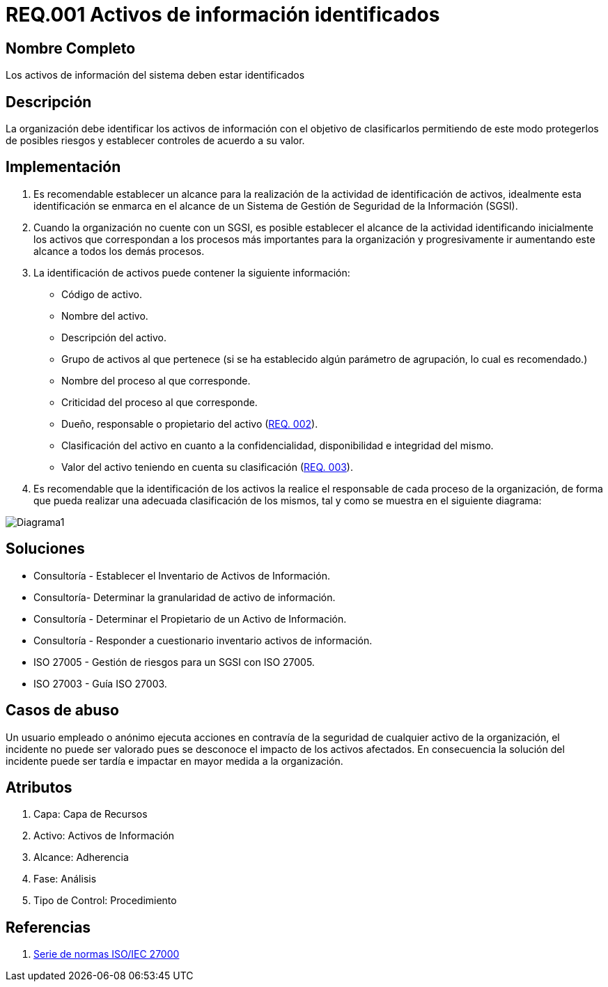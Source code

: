 :slug: hardens/criterio/requisito-seguridad-001/ 
:category: criterio
:description: En el presente documento se detallan los requerimientos de seguridad relacionados a los activos de información de la empresa. Todos los activos de información deben estar debidamente identificados para protegerlos de posibles riesgos y permitir establecer controles de seguridad.
:keywords: Requerimiento, Seguridad, Activos, Información, Identificación, Clasificación.
:hardens: yes

= REQ.001 Activos de información identificados

== Nombre Completo

Los activos de información del sistema deben estar identificados

== Descripción

La organización debe identificar los activos de información 
con el objetivo de clasificarlos 
permitiendo de este modo protegerlos de posibles riesgos 
y establecer controles de acuerdo a su valor.

== Implementación

. Es recomendable establecer un alcance 
para la realización de la actividad de identificación de activos, 
idealmente esta identificación se enmarca en el alcance 
de un Sistema de Gestión de Seguridad de la Información (SGSI).

. Cuando la organización no cuente con un SGSI, 
es posible establecer el alcance de la actividad 
identificando inicialmente los activos que correspondan 
a los procesos más importantes para la organización 
y progresivamente ir aumentando este alcance a todos los demás procesos.

. La identificación de activos puede contener la siguiente información:

* Código de activo.

* Nombre del activo.

* Descripción del activo.

* Grupo de activos al que pertenece 
(si se ha establecido algún parámetro de agrupación, 
lo cual es recomendado.)

* Nombre del proceso al que corresponde.

* Criticidad del proceso al que corresponde.

* Dueño, responsable o propietario del activo (link:../requisito-seguridad-002/[REQ. 002]).

* Clasificación del activo en cuanto a la confidencialidad, 
disponibilidad e integridad del mismo.

* Valor del activo teniendo en cuenta su clasificación (link:../requisito-seguridad-003/[REQ. 003]).

. Es recomendable que la identificación de los activos 
la realice el responsable de cada proceso de la organización, 
de forma que pueda realizar una adecuada clasificación de los mismos, 
tal y como se muestra en el siguiente diagrama: 

image::diag1-req001.png[Diagrama1]

== Soluciones

* Consultoría - Establecer el Inventario de Activos de Información.
* Consultoría- Determinar la granularidad de activo de información.
* Consultoría - Determinar el Propietario de un Activo de Información​.
* Consultoría - Responder a cuestionario inventario activos de información​.
* ISO 27005 - Gestión de riesgos para un SGSI con ISO 27005.
* ISO 27003 - ​Guía ISO 27003.

== Casos de abuso

Un usuario empleado o anónimo ejecuta acciones 
en contravía de la seguridad de cualquier activo de la organización, 
el incidente no puede ser valorado 
pues se desconoce el impacto de los activos afectados. 
En consecuencia la solución del incidente 
puede ser tardía e impactar en mayor medida a la organización.

== Atributos

. Capa: Capa de Recursos
. Activo: Activos de Información
. Alcance: Adherencia
. Fase: Análisis
. Tipo de Control: Procedimiento

== Referencias

. https://www.iso.org/isoiec-27001-information-security.html[Serie de normas ISO/IEC 27000]
